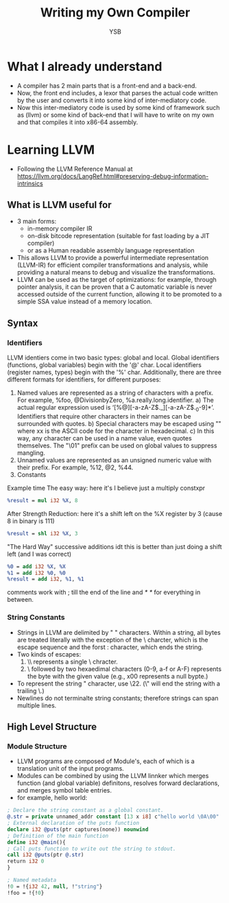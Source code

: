 #+title: Writing my Own Compiler
#+author: YSB
* What I already understand
- A compiler has 2 main parts that is a front-end and a back-end.
- Now, the front end includes, a lexor that parses the actual code written by the user and converts it into some kind of inter-mediatory code.
- Now this inter-mediatory code is used by some kind of framework such as (llvm) or some kind of back-end that I will have to write on my own and that compiles it into x86-64 assembly.
* Learning LLVM
- Following the LLVM Reference Manual at https://llvm.org/docs/LangRef.html#preserving-debug-information-intrinsics

** What is LLVM useful for
- 3 main forms:
  - in-memory compiler IR
  - on-disk bitcode representation (suitable for fast loading by a JIT compiler)
  - or as a Human readable assembly language representation
- This allows LLVM to provide a powerful intermediate representation (LLVM-IR) for efficient compiler transformations and analysis, while providing a natural means to debug and visualize the transformations.
- LLVM can be used as the target of optimizations: for example, through pointer analysis, it can be proven that a C automatic variable is never accessed outside of the current function, allowing it to be promoted to a simple SSA value instead of a memory location.
** Syntax
*** Identifiers
LLVM identiers come in two basic types: global and local. Global identifiers (functions, global variables) begin with the '@' char. Local identifiers (register names, types) begin with the '%' char. Additionally, there are three different formats for identifiers, for different purposes:

1. Named values are represented as a string of characters with a prefix. For example, %foo, @DivisionbyZero, %a.really.long.identifier.
   a) The actual regular expression used is ‘[%@][-a-zA-Z$._][-a-zA-Z$._0-9]*’. Identifiers that require other characters in their names can be surrounded with quotes.
   b) Special characters may be escaped using "\xx" where xx is the ASCII code for the character in hexadecimal.
   c) In this way, any character can be used in a name value, even quotes themselves. The "\01" prefix can be used on global values to suppress mangling.
2. Unnamed values are represented as an unsigned numeric value with their prefix. For example, %12, @2, %44.
3. Constants


Example time
The easy way:
here it's I believe just a multiply constxpr
#+begin_src llvm
%result = mul i32 %X, 8
#+end_src

After Strength Reduction:
here it's a shift left on the %X register by 3 (cause 8 in binary is 111)
#+begin_src llvm
%result = shl i32 %X, 3
#+end_src
"The Hard Way"
successive additions idt this is better than just doing a shift left (and I was correct)
#+begin_src llvm
%0 = add i32 %X, %X  
%1 = add i32 %0, %0 
%result = add i32, %1, %1
#+end_src

comments work with ; till the end of the line and /* */ for everything in between.

*** String Constants
- Strings in LLVM are delimited by " " characters. Within a string, all bytes are treated literally with the exception of the \ charcter, which is the escape sequence and the forst : character, which ends the string.
- Two kinds of escapes:
  1. \\ represents a single \ chracter.
  2. \ followed by two hexaedimal characters (0-9, a-f or A-F) represents the byte with the given value (e.g., x00 represents a null bypte.)
   
- To represent the string " character, use \22. (\" will end the string with a trailing \.)
- Newlines do not terminalte string constants; therefore strings can span multiple lines.

** High Level Structure
*** Module Structure
- LLVM programs are composed of Module's, each of which is a translation unit of the input programs.
- Modules can be combined by using the LLVM linnker which merges function (and global variable) definitons, resolves forward declarations, and merges symbol table entries.
- for example, hello world:
#+begin_src llvm
; Declare the string constant as a global constant.
@.str = private unnamed_addr constant [13 x i8] c"hello world \0A\00"
; External declaration of the puts function
declare i32 @puts(ptr captures(none)) nounwind
; Definition of the main function
define i32 @main(){
; Call puts function to write out the string to stdout.
call i32 @puts(ptr @.str)
return i32 0
}

; Named metadata
!0 = !{i32 42, null, !"string"}
!foo = !{!0}
#+end_src




